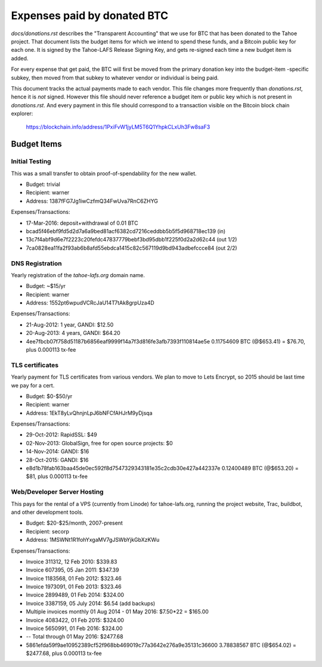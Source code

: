 ==============================
 Expenses paid by donated BTC
==============================

`docs/donations.rst` describes the "Transparent Accounting" that we use for
BTC that has been donated to the Tahoe project. That document lists the
budget items for which we intend to spend these funds, and a Bitcoin public
key for each one. It is signed by the Tahoe-LAFS Release Signing Key, and
gets re-signed each time a new budget item is added.

For every expense that get paid, the BTC will first be moved from the primary
donation key into the budget-item -specific subkey, then moved from that
subkey to whatever vendor or individual is being paid.

This document tracks the actual payments made to each vendor. This file
changes more frequently than `donations.rst`, hence it is *not* signed.
However this file should never reference a budget item or public key which is
not present in `donations.rst`. And every payment in this file should
correspond to a transaction visible on the Bitcoin block chain explorer:

 https://blockchain.info/address/1PxiFvW1jyLM5T6Q1YhpkCLxUh3Fw8saF3

Budget Items
============

Initial Testing
---------------

This was a small transfer to obtain proof-of-spendability for the new wallet.

* Budget: trivial
* Recipient: warner
* Address: 1387fFG7Jg1iwCzfmQ34FwUva7RnC6ZHYG

Expenses/Transactions:

* 17-Mar-2016: deposit+withdrawal of 0.01 BTC
* bcad5f46ebf9fd5d2d7a6a9bed81acf6382cd7216ceddbb5b5f5d968718ec139 (in)
* 13c7f4abf9d6e7f2223c20fefdc47837779bebf3bd95dbb1f225f0d2a2d62c44 (out 1/2)
* 7ca0828ea11fa2f93ab6b8afd55ebdca1415c82c567119d9bd943adbefccce84 (out 2/2)

DNS Registration
----------------

Yearly registration of the `tahoe-lafs.org` domain name.

* Budget: ~$15/yr
* Recipient: warner
* Address: 1552pt6wpudVCRcJaU14T7tAk8grpUza4D

Expenses/Transactions:

* 21-Aug-2012: 1 year, GANDI: $12.50
* 20-Aug-2013: 4 years, GANDI: $64.20
* 4ee7fbcb07f758d51187b6856eaf9999f14a7f3d816fe3afb7393f110814ae5e
  0.11754609 BTC (@$653.41) = $76.70, plus 0.000113 tx-fee



TLS certificates
----------------

Yearly payment for TLS certificates from various vendors. We plan to move to
Lets Encrypt, so 2015 should be last time we pay for a cert.

* Budget: $0-$50/yr
* Recipient: warner
* Address: 1EkT8yLvQhnjnLpJ6bNFCfAHJrM9yDjsqa

Expenses/Transactions:

* 29-Oct-2012: RapidSSL: $49
* 02-Nov-2013: GlobalSign, free for open source projects: $0
* 14-Nov-2014: GANDI: $16
* 28-Oct-2015: GANDI: $16
* e8d1b78fab163baa45de0ec592f8d7547329343181e35c2cdb30e427a442337e
  0.12400489 BTC (@$653.20) = $81, plus 0.000113 tx-fee


Web/Developer Server Hosting
----------------------------

This pays for the rental of a VPS (currently from Linode) for tahoe-lafs.org,
running the project website, Trac, buildbot, and other development tools.

* Budget: $20-$25/month, 2007-present
* Recipient: secorp
* Address: 1MSWNt1R1fohYxgaMV7gJSWbYjkGbXzKWu

Expenses/Transactions:

* Invoice 311312, 12 Feb 2010: $339.83
* Invoice 607395, 05 Jan 2011: $347.39
* Invoice 1183568, 01 Feb 2012: $323.46
* Invoice 1973091, 01 Feb 2013: $323.46
* Invoice 2899489, 01 Feb 2014: $324.00
* Invoice 3387159, 05 July 2014: $6.54 (add backups)
* Multiple invoices monthly 01 Aug 2014 - 01 May 2016: $7.50*22 = $165.00
* Invoice 4083422, 01 Feb 2015: $324.00
* Invoice 5650991, 01 Feb 2016: $324.00
* -- Total through 01 May 2016: $2477.68
* 5861efda59f9ae10952389cf52f968bb469019c77a3642e276a9e35131c36600
  3.78838567 BTC (@$654.02) = $2477.68, plus 0.000113 tx-fee
